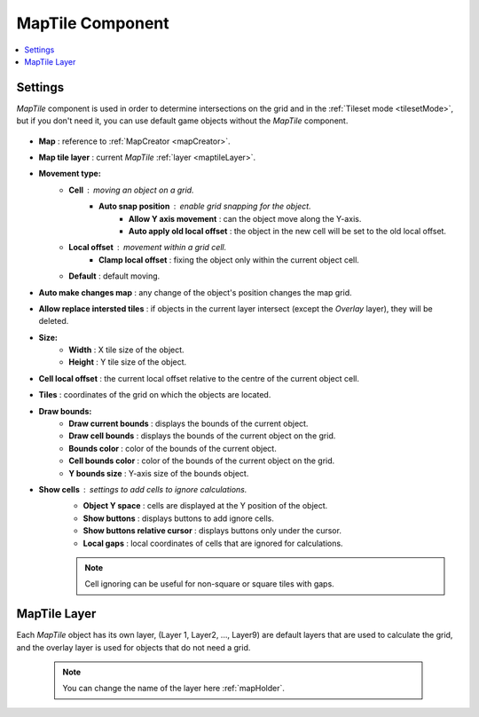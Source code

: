 .. _maptile:

MapTile Component
=====

.. contents::
   :local:
   
Settings
------------

`MapTile` component is used in order to determine intersections on the grid and in the :ref:`Tileset mode <tilesetMode>`, but if you don't need it, you can use default game objects without the `MapTile` component.

	.. image:: images/maptile/MapTile.png
	
* **Map** : reference to :ref:`MapCreator <mapCreator>`.
* **Map tile layer** : current `MapTile` :ref:`layer <maptileLayer>`.

* **Movement type:**
	* **Cell** : moving an object on a grid.
		* **Auto snap position** : enable grid snapping for the object.
			* **Allow Y axis movement** : can the object move along the Y-axis.
			* **Auto apply old local offset** : the object in the new cell will be set to the old local offset.
			
	* **Local offset** : movement within a grid cell.
		* **Clamp local offset** : fixing the object only within the current object cell.
		
	* **Default** : default moving.
	
* **Auto make changes map** : any change of the object's position changes the map grid.
* **Allow replace intersted tiles** : if objects in the current layer intersect (except the `Overlay` layer), they will be deleted.

* **Size:**
	* **Width** : X tile size of the object.
	* **Height** : Y tile size of the object.
	
* **Cell local offset** : the current local offset relative to the centre of the current object cell.
* **Tiles** : coordinates of the grid on which the objects are located.
* **Draw bounds:**
	* **Draw current bounds** : displays the bounds of the current object.
	* **Draw cell bounds** : displays the bounds of the current object on the grid.
	* **Bounds color** : color of the bounds of the current object.
	* **Cell bounds color** : color of the bounds of the current object on the grid.
	* **Y bounds size** : Y-axis size of the bounds object.
	
* **Show cells** : settings to add cells to ignore calculations.
	* **Object Y space** : cells are displayed at the Y position of the object.
	* **Show buttons** : displays buttons to add ignore cells.
	* **Show buttons relative cursor** : displays buttons only under the cursor.
	* **Local gaps** : local coordinates of cells that are ignored for calculations.
		
	.. note::
		Cell ignoring can be useful for non-square or square tiles with gaps.
			
.. _maptileLayer:

MapTile Layer
------------

Each `MapTile` object has its own layer, (Layer 1, Layer2, ..., Layer9) are default layers that are used to calculate the grid, and the overlay layer is used for objects that do not need a grid.

	.. note::
		You can change the name of the layer here :ref:`mapHolder`.	